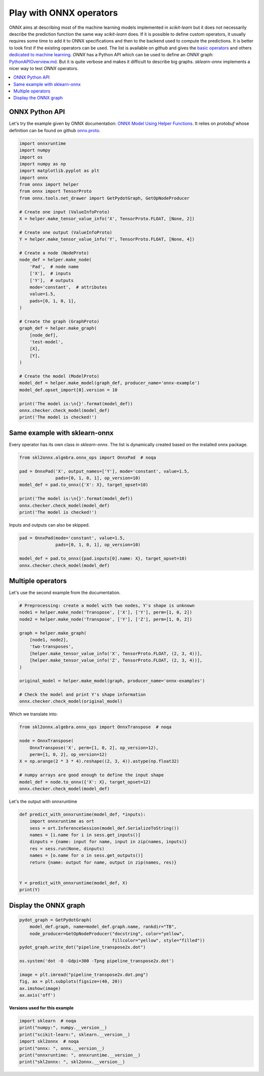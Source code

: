 
.. DO NOT EDIT.
.. THIS FILE WAS AUTOMATICALLY GENERATED BY SPHINX-GALLERY.
.. TO MAKE CHANGES, EDIT THE SOURCE PYTHON FILE:
.. "auto_examples\plot_onnx_operators.py"
.. LINE NUMBERS ARE GIVEN BELOW.

.. only:: html

    .. note::
        :class: sphx-glr-download-link-note

        Click :ref:`here <sphx_glr_download_auto_examples_plot_onnx_operators.py>`
        to download the full example code or to run this example in your browser via Binder

.. rst-class:: sphx-glr-example-title

.. _sphx_glr_auto_examples_plot_onnx_operators.py:


.. _l-onnx-operators:

Play with ONNX operators
========================

ONNX aims at describing most of the machine learning models
implemented in *scikit-learn* but it does not necessarily describe
the prediction function the same way *scikit-learn* does.
If it is possible to define custom operators, it usually
requires some time to add it to ONNX specifications and then to
the backend used to compute the predictions. It is better to look
first if the existing operators can be used. The list is available
on *github* and gives the `basic operators
<https://github.com/onnx/onnx/blob/master/docs/Operators.md>`_
and others `dedicated to machine learning
<https://github.com/onnx/onnx/blob/master/docs/Operators-ml.md>`_.
*ONNX* has a Python API which can be used to define an *ONNX*
graph: `PythonAPIOverview.md
<https://github.com/onnx/onnx/blob/master/docs/PythonAPIOverview.md>`_.
But it is quite verbose and makes it difficult to describe big graphs.
*sklearn-onnx* implements a nicer way to test *ONNX* operators.


.. contents::
    :local:

ONNX Python API
+++++++++++++++

Let's try the example given by ONNX documentation:
`ONNX Model Using Helper Functions
<https://github.com/onnx/onnx/blob/master/docs/PythonAPIOverview.md
#creating-an-onnx-model-using-helper-functions>`_.
It relies on *protobuf* whose definition can be found
on github `onnx.proto
<https://github.com/onnx/onnx/blob/master/onnx/onnx.proto>`_.

.. GENERATED FROM PYTHON SOURCE LINES 42-84

.. code-block:: default

    import onnxruntime
    import numpy
    import os
    import numpy as np
    import matplotlib.pyplot as plt
    import onnx
    from onnx import helper
    from onnx import TensorProto
    from onnx.tools.net_drawer import GetPydotGraph, GetOpNodeProducer

    # Create one input (ValueInfoProto)
    X = helper.make_tensor_value_info('X', TensorProto.FLOAT, [None, 2])

    # Create one output (ValueInfoProto)
    Y = helper.make_tensor_value_info('Y', TensorProto.FLOAT, [None, 4])

    # Create a node (NodeProto)
    node_def = helper.make_node(
        'Pad',  # node name
        ['X'],  # inputs
        ['Y'],  # outputs
        mode='constant',  # attributes
        value=1.5,
        pads=[0, 1, 0, 1],
    )

    # Create the graph (GraphProto)
    graph_def = helper.make_graph(
        [node_def],
        'test-model',
        [X],
        [Y],
    )

    # Create the model (ModelProto)
    model_def = helper.make_model(graph_def, producer_name='onnx-example')
    model_def.opset_import[0].version = 10

    print('The model is:\n{}'.format(model_def))
    onnx.checker.check_model(model_def)
    print('The model is checked!')





.. rst-class:: sphx-glr-script-out

 Out:

 .. code-block:: none

    The model is:
    ir_version: 8
    producer_name: "onnx-example"
    graph {
      node {
        input: "X"
        output: "Y"
        op_type: "Pad"
        attribute {
          name: "mode"
          s: "constant"
          type: STRING
        }
        attribute {
          name: "pads"
          ints: 0
          ints: 1
          ints: 0
          ints: 1
          type: INTS
        }
        attribute {
          name: "value"
          f: 1.5
          type: FLOAT
        }
      }
      name: "test-model"
      input {
        name: "X"
        type {
          tensor_type {
            elem_type: 1
            shape {
              dim {
              }
              dim {
                dim_value: 2
              }
            }
          }
        }
      }
      output {
        name: "Y"
        type {
          tensor_type {
            elem_type: 1
            shape {
              dim {
              }
              dim {
                dim_value: 4
              }
            }
          }
        }
      }
    }
    opset_import {
      version: 10
    }

    The model is checked!




.. GENERATED FROM PYTHON SOURCE LINES 85-91

Same example with sklearn-onnx
++++++++++++++++++++++++++++++

Every operator has its own class in *sklearn-onnx*.
The list is dynamically created based on the installed
onnx package.

.. GENERATED FROM PYTHON SOURCE LINES 91-102

.. code-block:: default


    from skl2onnx.algebra.onnx_ops import OnnxPad  # noqa

    pad = OnnxPad('X', output_names=['Y'], mode='constant', value=1.5,
                  pads=[0, 1, 0, 1], op_version=10)
    model_def = pad.to_onnx({'X': X}, target_opset=10)

    print('The model is:\n{}'.format(model_def))
    onnx.checker.check_model(model_def)
    print('The model is checked!')





.. rst-class:: sphx-glr-script-out

 Out:

 .. code-block:: none

    The model is:
    ir_version: 5
    producer_name: "skl2onnx"
    producer_version: "1.13"
    domain: "ai.onnx"
    model_version: 0
    graph {
      node {
        input: "X"
        output: "Y"
        name: "Pa_Pad"
        op_type: "Pad"
        attribute {
          name: "mode"
          s: "constant"
          type: STRING
        }
        attribute {
          name: "pads"
          ints: 0
          ints: 1
          ints: 0
          ints: 1
          type: INTS
        }
        attribute {
          name: "value"
          f: 1.5
          type: FLOAT
        }
        domain: ""
      }
      name: "OnnxPad"
      input {
        name: "X"
        type {
          tensor_type {
            elem_type: 1
            shape {
              dim {
              }
              dim {
                dim_value: 2
              }
            }
          }
        }
      }
      output {
        name: "Y"
        type {
          tensor_type {
            elem_type: 1
            shape {
              dim {
              }
              dim {
                dim_value: 4
              }
            }
          }
        }
      }
    }
    opset_import {
      domain: ""
      version: 10
    }

    The model is checked!




.. GENERATED FROM PYTHON SOURCE LINES 103-104

Inputs and outputs can also be skipped.

.. GENERATED FROM PYTHON SOURCE LINES 104-111

.. code-block:: default


    pad = OnnxPad(mode='constant', value=1.5,
                  pads=[0, 1, 0, 1], op_version=10)

    model_def = pad.to_onnx({pad.inputs[0].name: X}, target_opset=10)
    onnx.checker.check_model(model_def)








.. GENERATED FROM PYTHON SOURCE LINES 112-116

Multiple operators
++++++++++++++++++

Let's use the second example from the documentation.

.. GENERATED FROM PYTHON SOURCE LINES 116-134

.. code-block:: default



    # Preprocessing: create a model with two nodes, Y's shape is unknown
    node1 = helper.make_node('Transpose', ['X'], ['Y'], perm=[1, 0, 2])
    node2 = helper.make_node('Transpose', ['Y'], ['Z'], perm=[1, 0, 2])

    graph = helper.make_graph(
        [node1, node2],
        'two-transposes',
        [helper.make_tensor_value_info('X', TensorProto.FLOAT, (2, 3, 4))],
        [helper.make_tensor_value_info('Z', TensorProto.FLOAT, (2, 3, 4))],
    )

    original_model = helper.make_model(graph, producer_name='onnx-examples')

    # Check the model and print Y's shape information
    onnx.checker.check_model(original_model)








.. GENERATED FROM PYTHON SOURCE LINES 135-136

Which we translate into:

.. GENERATED FROM PYTHON SOURCE LINES 136-148

.. code-block:: default


    from skl2onnx.algebra.onnx_ops import OnnxTranspose  # noqa

    node = OnnxTranspose(
        OnnxTranspose('X', perm=[1, 0, 2], op_version=12),
        perm=[1, 0, 2], op_version=12)
    X = np.arange(2 * 3 * 4).reshape((2, 3, 4)).astype(np.float32)

    # numpy arrays are good enough to define the input shape
    model_def = node.to_onnx({'X': X}, target_opset=12)
    onnx.checker.check_model(model_def)








.. GENERATED FROM PYTHON SOURCE LINES 149-150

Let's the output with onnxruntime

.. GENERATED FROM PYTHON SOURCE LINES 150-165

.. code-block:: default



    def predict_with_onnxruntime(model_def, *inputs):
        import onnxruntime as ort
        sess = ort.InferenceSession(model_def.SerializeToString())
        names = [i.name for i in sess.get_inputs()]
        dinputs = {name: input for name, input in zip(names, inputs)}
        res = sess.run(None, dinputs)
        names = [o.name for o in sess.get_outputs()]
        return {name: output for name, output in zip(names, res)}


    Y = predict_with_onnxruntime(model_def, X)
    print(Y)





.. rst-class:: sphx-glr-script-out

 Out:

 .. code-block:: none

    {'Tr_transposed0': array([[[ 0.,  1.,  2.,  3.],
            [ 4.,  5.,  6.,  7.],
            [ 8.,  9., 10., 11.]],

           [[12., 13., 14., 15.],
            [16., 17., 18., 19.],
            [20., 21., 22., 23.]]], dtype=float32)}




.. GENERATED FROM PYTHON SOURCE LINES 166-168

Display the ONNX graph
++++++++++++++++++++++

.. GENERATED FROM PYTHON SOURCE LINES 168-182

.. code-block:: default


    pydot_graph = GetPydotGraph(
        model_def.graph, name=model_def.graph.name, rankdir="TB",
        node_producer=GetOpNodeProducer("docstring", color="yellow",
                                        fillcolor="yellow", style="filled"))
    pydot_graph.write_dot("pipeline_transpose2x.dot")

    os.system('dot -O -Gdpi=300 -Tpng pipeline_transpose2x.dot')

    image = plt.imread("pipeline_transpose2x.dot.png")
    fig, ax = plt.subplots(figsize=(40, 20))
    ax.imshow(image)
    ax.axis('off')




.. image-sg:: /auto_examples/images/sphx_glr_plot_onnx_operators_001.png
   :alt: plot onnx operators
   :srcset: /auto_examples/images/sphx_glr_plot_onnx_operators_001.png
   :class: sphx-glr-single-img


.. rst-class:: sphx-glr-script-out

 Out:

 .. code-block:: none


    (-0.5, 1266.5, 1707.5, -0.5)



.. GENERATED FROM PYTHON SOURCE LINES 183-184

**Versions used for this example**

.. GENERATED FROM PYTHON SOURCE LINES 184-192

.. code-block:: default


    import sklearn  # noqa
    print("numpy:", numpy.__version__)
    print("scikit-learn:", sklearn.__version__)
    import skl2onnx  # noqa
    print("onnx: ", onnx.__version__)
    print("onnxruntime: ", onnxruntime.__version__)
    print("skl2onnx: ", skl2onnx.__version__)




.. rst-class:: sphx-glr-script-out

 Out:

 .. code-block:: none

    numpy: 1.23.2
    scikit-learn: 1.1.0
    onnx:  1.12.0
    onnxruntime:  1.12.1
    skl2onnx:  1.13





.. rst-class:: sphx-glr-timing

   **Total running time of the script:** ( 0 minutes  0.936 seconds)


.. _sphx_glr_download_auto_examples_plot_onnx_operators.py:


.. only :: html

 .. container:: sphx-glr-footer
    :class: sphx-glr-footer-example


  .. container:: binder-badge

    .. image:: images/binder_badge_logo.svg
      :target: https://mybinder.org/v2/gh/onnx/onnx.ai/sklearn-onnx//master?filepath=auto_examples/auto_examples/plot_onnx_operators.ipynb
      :alt: Launch binder
      :width: 150 px


  .. container:: sphx-glr-download sphx-glr-download-python

     :download:`Download Python source code: plot_onnx_operators.py <plot_onnx_operators.py>`



  .. container:: sphx-glr-download sphx-glr-download-jupyter

     :download:`Download Jupyter notebook: plot_onnx_operators.ipynb <plot_onnx_operators.ipynb>`


.. only:: html

 .. rst-class:: sphx-glr-signature

    `Gallery generated by Sphinx-Gallery <https://sphinx-gallery.github.io>`_
